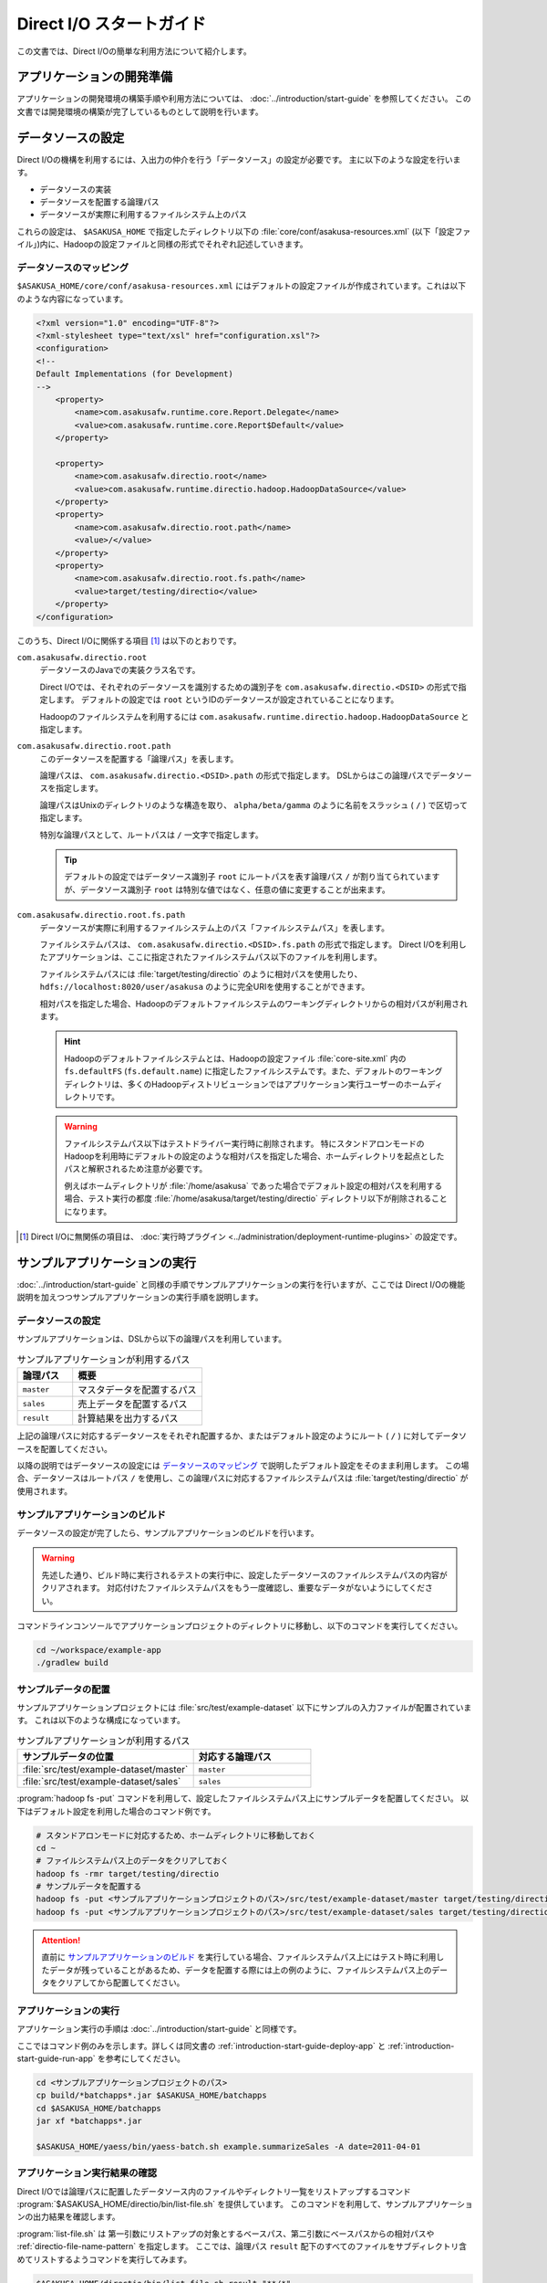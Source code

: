 =========================
Direct I/O スタートガイド
=========================

この文書では、Direct I/Oの簡単な利用方法について紹介します。

..  seealso::
    Direct I/Oの詳しい利用方法については :doc:`user-guide` を参照してください。

アプリケーションの開発準備
==========================

アプリケーションの開発環境の構築手順や利用方法については、 :doc:`../introduction/start-guide` を参照してください。
この文書では開発環境の構築が完了しているものとして説明を行います。

データソースの設定
==================

Direct I/Oの機構を利用するには、入出力の仲介を行う「データソース」の設定が必要です。
主に以下のような設定を行います。

* データソースの実装
* データソースを配置する論理パス
* データソースが実際に利用するファイルシステム上のパス

これらの設定は、 ``$ASAKUSA_HOME`` で指定したディレクトリ以下の :file:`core/conf/asakusa-resources.xml` (以下「設定ファイル」)内に、Hadoopの設定ファイルと同様の形式でそれぞれ記述していきます。

データソースのマッピング
------------------------

``$ASAKUSA_HOME/core/conf/asakusa-resources.xml`` にはデフォルトの設定ファイルが作成されています。これは以下のような内容になっています。

..  code-block:: xml

    <?xml version="1.0" encoding="UTF-8"?>
    <?xml-stylesheet type="text/xsl" href="configuration.xsl"?>
    <configuration>
    <!--
    Default Implementations (for Development)
    -->
        <property>
            <name>com.asakusafw.runtime.core.Report.Delegate</name>
            <value>com.asakusafw.runtime.core.Report$Default</value>
        </property>
    
        <property>
            <name>com.asakusafw.directio.root</name>
            <value>com.asakusafw.runtime.directio.hadoop.HadoopDataSource</value>
        </property>
        <property>
            <name>com.asakusafw.directio.root.path</name>
            <value>/</value>
        </property>
        <property>
            <name>com.asakusafw.directio.root.fs.path</name>
            <value>target/testing/directio</value>
        </property>
    </configuration>

このうち、Direct I/Oに関係する項目 [#]_ は以下のとおりです。

``com.asakusafw.directio.root``
  データソースのJavaでの実装クラス名です。

  Direct I/Oでは、それぞれのデータソースを識別するための識別子を ``com.asakusafw.directio.<DSID>`` の形式で指定します。
  デフォルトの設定では ``root`` というIDのデータソースが設定されていることになります。
  
  Hadoopのファイルシステムを利用するには ``com.asakusafw.runtime.directio.hadoop.HadoopDataSource`` と指定します。

``com.asakusafw.directio.root.path``
  このデータソースを配置する「論理パス」を表します。

  論理パスは、 ``com.asakusafw.directio.<DSID>.path`` の形式で指定します。
  DSLからはこの論理パスでデータソースを指定します。
  
  論理パスはUnixのディレクトリのような構造を取り、 ``alpha/beta/gamma`` のように名前をスラッシュ ( ``/`` ) で区切って指定します。
  
  特別な論理パスとして、ルートパスは ``/`` 一文字で指定します。

  ..  tip::
    デフォルトの設定ではデータソース識別子 ``root`` にルートパスを表す論理パス ``/`` が割り当てられていますが、データソース識別子 ``root`` は特別な値ではなく、任意の値に変更することが出来ます。

``com.asakusafw.directio.root.fs.path``
  データソースが実際に利用するファイルシステム上のパス「ファイルシステムパス」を表します。

  ファイルシステムパスは、 ``com.asakusafw.directio.<DSID>.fs.path`` の形式で指定します。
  Direct I/Oを利用したアプリケーションは、ここに指定されたファイルシステムパス以下のファイルを利用します。

  ファイルシステムパスには :file:`target/testing/directio` のように相対パスを使用したり、 ``hdfs://localhost:8020/user/asakusa`` のように完全URIを使用することができます。

  相対パスを指定した場合、Hadoopのデフォルトファイルシステムのワーキングディレクトリからの相対パスが利用されます。

  ..  hint::
    Hadoopのデフォルトファイルシステムとは、Hadoopの設定ファイル :file:`core-site.xml` 内の ``fs.defaultFS`` (``fs.default.name``) に指定したファイルシステムです。また、デフォルトのワーキングディレクトリは、多くのHadoopディストリビューションではアプリケーション実行ユーザーのホームディレクトリです。

  ..  seealso::
    ファイルシステムパスの形式について、詳しくは :doc:`user-guide` - :ref:`directio-filesystem-path-format` を参照してください。

  ..  warning::
    ファイルシステムパス以下はテストドライバー実行時に削除されます。
    特にスタンドアロンモードのHadoopを利用時にデフォルトの設定のような相対パスを指定した場合、ホームディレクトリを起点としたパスと解釈されるため注意が必要です。

    例えばホームディレクトリが :file:`/home/asakusa` であった場合でデフォルト設定の相対パスを利用する場合、テスト実行の都度 :file:`/home/asakusa/target/testing/directio` ディレクトリ以下が削除されることになります。

..  [#] Direct I/Oに無関係の項目は、 :doc:`実行時プラグイン <../administration/deployment-runtime-plugins>` の設定です。

サンプルアプリケーションの実行
==============================

:doc:`../introduction/start-guide` と同様の手順でサンプルアプリケーションの実行を行いますが、ここでは Direct I/Oの機能説明を加えつつサンプルアプリケーションの実行手順を説明します。

データソースの設定
------------------

サンプルアプリケーションは、DSLから以下の論理パスを利用しています。

..  list-table:: サンプルアプリケーションが利用するパス
    :widths: 3 7
    :header-rows: 1

    * - 論理パス
      - 概要
    * - ``master``
      - マスタデータを配置するパス
    * - ``sales``
      - 売上データを配置するパス
    * - ``result``
      - 計算結果を出力するパス

上記の論理パスに対応するデータソースをそれぞれ配置するか、またはデフォルト設定のようにルート ( ``/`` ) に対してデータソースを配置してください。

以降の説明ではデータソースの設定には `データソースのマッピング`_ で説明したデフォルト設定をそのまま利用します。
この場合、データソースはルートパス ``/`` を使用し、この論理パスに対応するファイルシステムパスは :file:`target/testing/directio` が使用されます。

サンプルアプリケーションのビルド
--------------------------------

データソースの設定が完了したら、サンプルアプリケーションのビルドを行います。

..  warning::
    先述した通り、ビルド時に実行されるテストの実行中に、設定したデータソースのファイルシステムパスの内容がクリアされます。
    対応付けたファイルシステムパスをもう一度確認し、重要なデータがないようにしてください。

コマンドラインコンソールでアプリケーションプロジェクトのディレクトリに移動し、以下のコマンドを実行してください。

..  code-block:: none

    cd ~/workspace/example-app
    ./gradlew build

サンプルデータの配置
--------------------

サンプルアプリケーションプロジェクトには :file:`src/test/example-dataset` 以下にサンプルの入力ファイルが配置されています。
これは以下のような構成になっています。

..  list-table:: サンプルアプリケーションが利用するパス
    :widths: 3 2
    :header-rows: 1

    * - サンプルデータの位置
      - 対応する論理パス
    * - :file:`src/test/example-dataset/master`
      - ``master``
    * - :file:`src/test/example-dataset/sales`
      - ``sales``

:program:`hadoop fs -put` コマンドを利用して、設定したファイルシステムパス上にサンプルデータを配置してください。
以下はデフォルト設定を利用した場合のコマンド例です。

..  code-block:: sh
    
    # スタンドアロンモードに対応するため、ホームディレクトリに移動しておく
    cd ~
    # ファイルシステムパス上のデータをクリアしておく
    hadoop fs -rmr target/testing/directio
    # サンプルデータを配置する
    hadoop fs -put <サンプルアプリケーションプロジェクトのパス>/src/test/example-dataset/master target/testing/directio/master
    hadoop fs -put <サンプルアプリケーションプロジェクトのパス>/src/test/example-dataset/sales target/testing/directio/sales

..  attention::
    直前に `サンプルアプリケーションのビルド`_ を実行している場合、ファイルシステムパス上にはテスト時に利用したデータが残っていることがあるため、データを配置する際には上の例のように、ファイルシステムパス上のデータをクリアしてから配置してください。

アプリケーションの実行
----------------------

アプリケーション実行の手順は :doc:`../introduction/start-guide` と同様です。

ここではコマンド例のみを示します。詳しくは同文書の :ref:`introduction-start-guide-deploy-app` と :ref:`introduction-start-guide-run-app` を参考にしてください。

..  code-block:: sh

    cd <サンプルアプリケーションプロジェクトのパス>
    cp build/*batchapps*.jar $ASAKUSA_HOME/batchapps
    cd $ASAKUSA_HOME/batchapps
    jar xf *batchapps*.jar

    $ASAKUSA_HOME/yaess/bin/yaess-batch.sh example.summarizeSales -A date=2011-04-01

アプリケーション実行結果の確認
------------------------------

Direct I/Oでは論理パスに配置したデータソース内のファイルやディレクトリ一覧をリストアップするコマンド :program:`$ASAKUSA_HOME/directio/bin/list-file.sh` を提供しています。
このコマンドを利用して、サンプルアプリケーションの出力結果を確認します。

:program:`list-file.sh` は 第一引数にリストアップの対象とするベースパス、第二引数にベースパスからの相対パスや :ref:`directio-file-name-pattern` を指定します。
ここでは、論理パス ``result`` 配下のすべてのファイルをサブディレクトリ含めてリストするようコマンドを実行してみます。

..  code-block:: sh

    $ASAKUSA_HOME/directio/bin/list-file.sh result "**/*"
.. ***

上記のコマンドを実行した場合、サンプルデータでは以下のような結果が表示されます。

..  code-block:: sh
     
    Starting List Direct I/O Files:
     Hadoop Command: /usr/lib/hadoop/bin/hadoop
              Class: com.asakusafw.directio.tools.DirectIoList
          Libraries: /home/asakusa/asakusa/directio/lib/asakusa-directio-tools-0.5.0.jar,...
          Arguments: result **/*
    file:/home/asakusa/target/testing/directio/result/category
    file:/home/asakusa/target/testing/directio/result/error
    file:/home/asakusa/target/testing/directio/result/error/20110401.csv
    file:/home/asakusa/target/testing/directio/result/category/result.csv

デフォルト設定の場合、論理パス ``result`` に対応するデータソースはルートパス ``/`` に対応するデータソース ``root`` が使用されます。
また、データソース ``root`` に対応するファイルシステムパスは相対パス :file:`target/testing/directio` が使用されます。

上記はスタンドアロンモード上のHadoop対して実行しているため、Hadoopのワーキングディレクトリであるユーザーのホームディレクトリ ( 上記の例では :file:`/home/asakusa` )配下の相対パスに結果が出力されています。

:program:`hadoop fs -text` コマンドを利用して :program:`list-file.sh` が出力したファイルシステムパスのファイル内容を確認します。

..  code-block:: sh
    
    hadoop fs -text file:/home/asakusa/target/testing/directio/result/category/result.csv

上記のコマンドを実行した場合、サンプルデータでは以下のような結果が表示されます。

..  code-block:: sh
    
    カテゴリコード,販売数量,売上合計
    1600,28,5400
    1300,12,1596
    1401,15,1470

このように、売上合計の降順で整列されたCSVになっています。

..  attention::
    Direct I/Oの出力は論理パス ``result`` 上に行われます。
    つまり、出力データの実体は 論理パス ``result`` に配置したデータソースが実際に利用するファイルシステム上に出力されます。
    
    Direct I/Oのデフォルト設定では、データソースが実際に利用するファイルシステムはHadoopファイルシステムです。
    Hadoopでは設定により、Hadoopファイルシステムの実体が変わることに注意してください。
    例えば、Hadoopがスタンドアロンモードの場合は、Hadoopファイルシステムはローカルファイルを使用し、Hadoopが分散モードの場合はHDFSを使用するといったケースが多いでしょう。
    
    つまり開発環境でHadoopをスタンドアロンモードで使用する場合は通常Direct I/Oの出力はローカルファイルシステム上に出力されますが、WindGate/CSVと異なり設定次第ではローカルファイルシステム以外にも出力されることがあることに注意してください。

アプリケーションの開発
======================

以降ではアプリケーションの開発における、Direct I/O特有の部分について紹介します。

データモデルクラスの生成
------------------------

Direct I/OではモデルをDMDLで記述します。
DMDLの記述方法については「 :doc:`../dmdl/start-guide` 」などを参考にしてください。

DMDLスクリプトはプロジェクトの :file:`src/main/dmdl` ディレクトリ以下に配置し、スクリプトのファイル名には :file:`.dmdl` の拡張子を付けて保存します。

データモデルクラスを作成するには、データモデルの定義情報を記述後にGradleの :program:`compileDMDL` タスクを実行します。

CSV入出力への対応
~~~~~~~~~~~~~~~~~

データモデルの定義情報を作成したら、CSVの入出力に対応させたいデータモデルに対して、 ``@directio.csv`` という属性を指定します。
この属性が指定されたデータモデルは、宣言されたプロパティと同じ順序のフィールドを持つCSVファイルの入出力に対応します。

この属性は、データモデルの宣言の直前に指定します。
以下は記述例です。

..  code-block:: none

    @directio.csv
    example_model = {
        // ... プロパティの定義
    };

この状態でデータモデルを作成すると、データモデルのほかに以下の3つのクラスが作成されます。

#. ``<パッケージ名>.csv.<データモデル名>CsvFormat``
#. ``<パッケージ名>.csv.Abstract<データモデル名>CsvInputDescription``
#. ``<パッケージ名>.csv.Abstract<データモデル名>CsvOutputDescription``

..  seealso::
    CSV入出力に関するより細かな設定については :doc:`csv-format` を参照してください。

Asakusa DSLの記述
-----------------

Direct I/Oを利用する場合でも、Asakusa DSLの基本的な記述方法は同様です。
Direct I/O特有の部分は、以下に示す `ファイルシステム上のCSVファイルを入力に利用する`_ と `ファイルシステム上にCSVファイルを出力する`_ 部分のみです。

それ以外の部分については、 :doc:`../dsl/start-guide` を参照してください。 

ファイルシステム上のCSVファイルを入力に利用する
~~~~~~~~~~~~~~~~~~~~~~~~~~~~~~~~~~~~~~~~~~~~~~~

開発環境のCSVファイルをインポートしてHadoopの処理を行う場合、 `CSV入出力への対応`_ で生成した ``<パッケージ名>.csv.Abstract<データモデル名>CsvInputDescription`` クラスのサブクラスを作成して必要な情報を記述します。

このクラスでは、下記のメソッドをオーバーライドします。

``String getBasePath()``
  入力に利用する論理パスを戻り値に指定します。

  論理パスについては `データソースのマッピング`_ を参照してください。

``String getResourcePattern()``
  入力に利用するファイル名のパターンを戻り値に指定します。
  ``getBasePath()`` で指定したパスを起点に、このパターンの名前を持つファイルを検索します。

  パターンには ``*`` (ワイルドカード) や ``{alpha|beta|gamma}`` (選択)などを利用できます。
  パターンの完全なドキュメントについては :doc:`user-guide` を参照してください。

以下は ``Document`` というデータモデルを宣言した場合の実装例です。

..  code-block:: java

    public class DocumentFromCsv extends AbstractDocumentCsvInputDescription {

        @Override
        public String getBasePath() {
            return "input";
        }

        @Override
        public String getResourcePattern() {
            return "documents-*.csv";
        }
    }

ここで記述した内容は、ジョブフローの入力に対して、 ``@Import`` を利用して指定します。

ファイルシステム上にCSVファイルを出力する
~~~~~~~~~~~~~~~~~~~~~~~~~~~~~~~~~~~~~~~~~

ジョブフローの処理結果をCSVファイルにエクスポートする場合、 `CSV入出力への対応`_ で生成した ``<パッケージ名>.csv.Abstract<データモデル名>CsvOutputDescription`` クラスのサブクラスを作成して必要な情報を記述します。

このクラスでは、下記のメソッドをオーバーライドします。

``String getBasePath()``
  出力に利用する論理パスを戻り値に指定します。

  論理パスについては `データソースのマッピング`_ を参照してください。

``String getResourcePattern()``
  出力先のファイル名のパターンを戻り値に指定します。
  ``getBasePath()`` で指定したパスを起点に、このパターンの名前でファイルを作成します。

  パターンには ``{property_name}`` (プレースホルダ) や ``[0..100]`` (ランダムな値 [#]_ ) などを利用できます。
  ここに指定したプロパティの文字列表現がファイル名に埋め込まれます。
  プロパティ名はDMDLのプロパティ名と同様、すべて小文字で単語をアンダースコア ( ``_`` ) で区切ってください。

  ..  seealso::
    パターンの完全なドキュメントについては :doc:`user-guide` を参照してください。

``List<String> getOrder()``
  それぞれの出力ファイルの内容をソートするプロパティを指定します。
    
  それぞれのプロパティは ``+property_name`` で昇順、 ``-property_name`` で降順を表します。
  プロパティ名はDMDLのプロパティ名と同様、すべて小文字で単語をアンダースコア ( ``_`` ) で区切ってください。

以下は ``Document`` というデータモデルを宣言した場合の実装例です。
このデータモデルにはそれぞれ、カテゴリ名を表す ``category`` と、作成日付を表す ``date`` というプロパティがあるものとします。

..  code-block:: java

    public class DocumentToCsv extends AbstractDocumentCsvOutputDescription {

        @Override
        public String getBasePath() {
            return "output";
        }

        @Override
        public String getResourcePattern() {
            return "documents-{category}.csv";
        }

        @Override
        public List<String> getOrder() {
            return Arrays.asList("+date");
        }
    }

上記の例では、論理パス ``output`` 以下に :file:`documents-<カテゴリ名>.csv` というファイルをカテゴリごとに作成し、内容を作成日付の昇順でソートします。

ここで記述した内容は、ジョブフローの入力に対して、 ``@Export`` を利用して指定します。

..  attention::
    出力するデータが存在しない場合、ファイルは一つも作成されません。
    これは、ファイル名にプレースホルダを指定していない場合でも同様です。

..  [#] 「ランダムな値」を指定した場合、レコードごとにランダムな番号を生成して宛先のファイルを振り分けます。
        レコード数が少ない場合、ランダムな番号が偏ってしまって、範囲にあるすべてのファイルが生成されるとは限りません。


